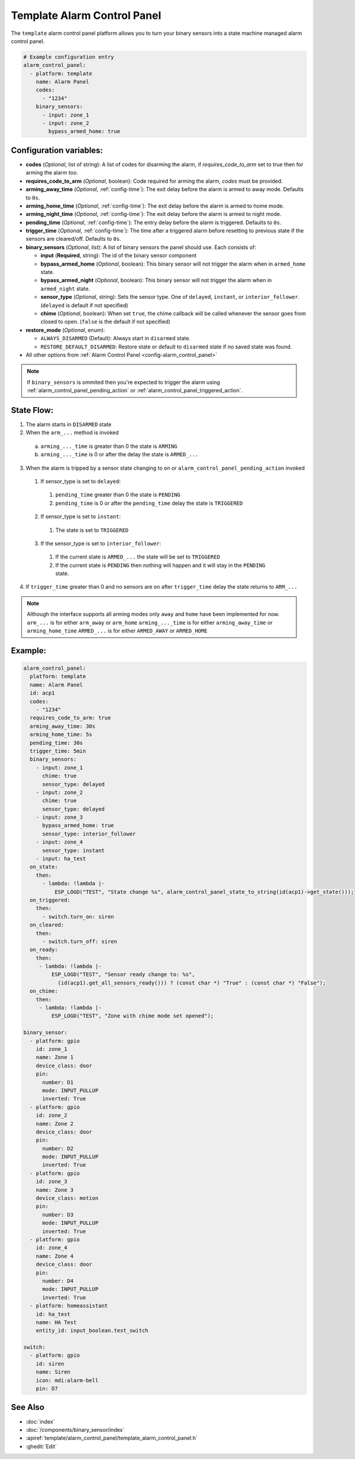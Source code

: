 Template Alarm Control Panel
============================

.. seo::
    :description: Instructions for setting up template Alarm Control Panels in ESPHome.
    :image: description.svg

The ``template`` alarm control panel platform allows you to turn your binary sensors into a state machine
managed alarm control panel.

.. code-block:: yaml

    # Example configuration entry
    alarm_control_panel:
      - platform: template
        name: Alarm Panel
        codes:
          - "1234"
        binary_sensors:
          - input: zone_1
          - input: zone_2
            bypass_armed_home: true

Configuration variables:
------------------------

- **codes** (*Optional*, list of string): A list of codes for disarming the alarm, if *requires_code_to_arm* set to true then for arming the alarm too.
- **requires_code_to_arm** (*Optional*, boolean): Code required for arming the alarm, *codes* must be provided.
- **arming_away_time** (*Optional*, :ref:`config-time`): The exit delay before the alarm is armed to away mode. Defaults to ``0s``.
- **arming_home_time** (*Optional*, :ref:`config-time`): The exit delay before the alarm is armed to home mode.  
- **arming_night_time** (*Optional*, :ref:`config-time`): The exit delay before the alarm is armed to night mode.  
- **pending_time** (*Optional*, :ref:`config-time`): The entry delay before the alarm is triggered. Defaults to ``0s``.
- **trigger_time** (*Optional*, :ref:`config-time`): The time after a triggered alarm before resetting to previous state if the sensors are cleared/off. Defaults to ``0s``.
- **binary_sensors** (*Optional*, *list*): A list of binary sensors the panel should use. Each consists of:

  - **input** (**Required**, string): The id of the binary sensor component
  - **bypass_armed_home** (*Optional*, boolean): This binary sensor will not trigger the alarm when in ``armed_home`` state.
  - **bypass_armed_night** (*Optional*, boolean): This binary sensor will not trigger the alarm when in ``armed_night`` state.
  - **sensor_type** (*Optional*, string): Sets the sensor type. One of ``delayed``, ``instant``, or ``interior_follower``. (``delayed`` is default if not specified)
  - **chime** (*Optional*, boolean): When set ``true``, the chime callback will be called whenever the sensor goes from closed to open. (``false`` is the default if not specified)

- **restore_mode** (*Optional*, enum):

  - ``ALWAYS_DISARMED`` (Default): Always start in ``disarmed`` state.
  - ``RESTORE_DEFAULT_DISARMED``: Restore state or default to ``disarmed`` state if no saved state was found.

- All other options from :ref:`Alarm Control Panel <config-alarm_control_panel>`

.. note::

    If ``binary_sensors`` is ommited then you're expected to trigger the alarm using
    :ref:`alarm_control_panel_pending_action` or :ref:`alarm_control_panel_triggered_action`.


.. _template_alarm_control_panel-state_flow:

State Flow:
-----------

1. The alarm starts in ``DISARMED`` state
2. When the ``arm_...`` method is invoked

  a. ``arming_..._time`` is greater than 0 the state is ``ARMING``
  b. ``arming_..._time`` is 0 or after the delay the state is ``ARMED_...``

3. When the alarm is tripped by a sensor state changing to ``on`` or ``alarm_control_panel_pending_action`` invoked
  1. If sensor_type is set to ``delayed``:
    1. ``pending_time`` greater than 0 the state is ``PENDING``
    2. ``pending_time`` is 0 or after the ``pending_time`` delay the state is ``TRIGGERED``
  2. If sensor_type is set to ``instant``:
    1. The state is set to ``TRIGGERED``
  3. If the sensor_type is set to ``interior_follower``:
    1. If the current state is ``ARMED_...`` the state will be set to ``TRIGGERED``
    2. If the current state is ``PENDING`` then nothing will happen and it will stay in the ``PENDING`` state.
4. If ``trigger_time`` greater than 0 and no sensors are ``on`` after ``trigger_time`` delay
   the state returns to ``ARM_...``

.. note::

    Although the interface supports all arming modes only ``away`` and ``home`` have been implemented for now.
    ``arm_...`` is for either ``arm_away`` or ``arm_home``
    ``arming_..._time`` is for either ``arming_away_time`` or ``arming_home_time``
    ``ARMED_...`` is for either ``ARMED_AWAY`` or ``ARMED_HOME``


Example:
--------

.. code-block:: yaml

    alarm_control_panel:
      platform: template
      name: Alarm Panel
      id: acp1
      codes:
        - "1234"
      requires_code_to_arm: true
      arming_away_time: 30s
      arming_home_time: 5s
      pending_time: 30s
      trigger_time: 5min
      binary_sensors:
        - input: zone_1
          chime: true
          sensor_type: delayed
        - input: zone_2
          chime: true
          sensor_type: delayed
        - input: zone_3
          bypass_armed_home: true
          sensor_type: interior_follower
        - input: zone_4
          sensor_type: instant
        - input: ha_test
      on_state:
        then:
          - lambda: !lambda |-
              ESP_LOGD("TEST", "State change %s", alarm_control_panel_state_to_string(id(acp1)->get_state()));
      on_triggered:
        then:
          - switch.turn_on: siren
      on_cleared:
        then:
          - switch.turn_off: siren
      on_ready:
        then:
         - lambda: !lambda |-
             ESP_LOGD("TEST", "Sensor ready change to: %s",
               (id(acp1).get_all_sensors_ready())) ? (const char *) "True" : (const char *) "False");
      on_chime:
        then:
         - lambda: !lambda |-
             ESP_LOGD("TEST", "Zone with chime mode set opened");

    binary_sensor:
      - platform: gpio
        id: zone_1
        name: Zone 1
        device_class: door
        pin:
          number: D1
          mode: INPUT_PULLUP
          inverted: True
      - platform: gpio
        id: zone_2
        name: Zone 2
        device_class: door
        pin:
          number: D2
          mode: INPUT_PULLUP
          inverted: True
      - platform: gpio
        id: zone_3
        name: Zone 3
        device_class: motion
        pin:
          number: D3
          mode: INPUT_PULLUP
          inverted: True
      - platform: gpio
        id: zone_4
        name: Zone 4
        device_class: door
        pin:
          number: D4
          mode: INPUT_PULLUP
          inverted: True
      - platform: homeassistant
        id: ha_test
        name: HA Test
        entity_id: input_boolean.test_switch

    switch:
      - platform: gpio
        id: siren
        name: Siren
        icon: mdi:alarm-bell
        pin: D7


See Also
--------

- :doc:`index`
- :doc:`/components/binary_sensor/index`
- :apiref:`template/alarm_control_panel/template_alarm_control_panel.h`
- :ghedit:`Edit`
